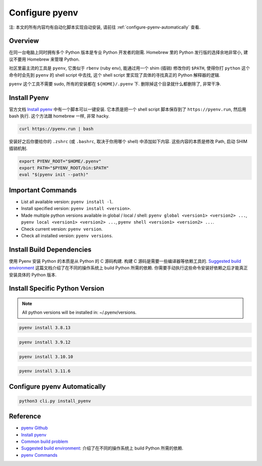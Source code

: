 Configure pyenv
==============================================================================
注: 本文的所有内容均有自动化脚本实现自动安装, 请前往 :ref:`configure-pyenv-automatically` 查看.


Overview
------------------------------------------------------------------------------
在同一台电脑上同时拥有多个 Python 版本是专业 Python 开发者的刚需. Homebrew 里的 Python 发行版的选择余地非常小, 建议不要用 Homebrew 来管理 Python.

社区里最主流的工具是 ``pyenv``, 它类似于 ``rbenv`` (ruby env), 能通过用一个 shim (插销) 修改你的 ``$PATH``, 使得你打 ``python`` 这个命令时会先到 ``pyenv`` 的 shell script 中去找, 这个 shell script 里实现了具体的寻找真正的 Python 解释器的逻辑.

``pyenv`` 这个工具不需要 sudo, 所有的安装都在 ``${HOME}/.pyenv`` 下. 删除掉这个目录就什么都删除了, 非常干净.


Install Pyenv
------------------------------------------------------------------------------
官方文档 `Install pyenv <https://github.com/pyenv/pyenv?tab=readme-ov-file#installation>`_ 中有一个脚本可以一键安装. 它本质是把一个 shell script 脚本保存到了 ``https://pyenv.run``, 然后用 bash 执行. 这个方法跟 homebrew 一样, 非常 hacky.

.. code-block:: bash

    curl https://pyenv.run | bash

安装好之后你要给你的 ``.zshrc`` (或 ``.bashrc``, 取决于你用哪个 shell) 中添加如下内容. 这些内容的本质是修改 Path, 启动 SHIM 插销机制.

.. code-block:: bash

    export PYENV_ROOT="$HOME/.pyenv"
    export PATH="$PYENV_ROOT/bin:$PATH"
    eval "$(pyenv init --path)"


Important Commands
------------------------------------------------------------------------------
- List all available version: ``pyenv install -l``.
- Install specified version: ``pyenv install <version>``.
- Made multiple python versions available in global / local / shell: ``pyenv global <version1> <version2> ...``, ``pyenv local <version1> <version2> ...``, ``pyenv shell <version1> <version2> ...``.
- Check current version: ``pyenv version``.
- Check all installed version: ``pyenv versions``.


Install Build Dependencies
------------------------------------------------------------------------------
使用 Pyenv 安装 Python 的本质是从 Python 的 C 源码构建. 构建 C 源码是需要一些编译器等依赖工具的. `Suggested build environment <https://github.com/pyenv/pyenv/wiki#suggested-build-environment>`_ 这篇文档介绍了在不同的操作系统上 build Python 所需的依赖. 你需要手动执行这些命令安装好依赖之后才能真正安装具体的 Python 版本.


Install Specific Python Version
------------------------------------------------------------------------------
.. note::

    All python versions will be installed in: ~/.pyenv/versions.

.. code-block:: bash

    pyenv install 3.8.13

.. code-block:: bash

    pyenv install 3.9.12

.. code-block:: bash

    pyenv install 3.10.10

.. code-block:: bash

    pyenv install 3.11.6


.. _configure-pyenv-automatically:

Configure pyenv Automatically
------------------------------------------------------------------------------
.. code-block:: bash

    python3 cli.py install_pyenv


Reference
------------------------------------------------------------------------------
- `pyenv Github <https://github.com/pyenv/pyenv>`_
- `Install pyenv <https://github.com/pyenv/pyenv?tab=readme-ov-file#installation>`_
- `Common build problem <https://github.com/pyenv/pyenv/wiki/Common-build-problems>`_
- `Suggested build environment <https://github.com/pyenv/pyenv/wiki#suggested-build-environment>`_: 介绍了在不同的操作系统上 build Python 所需的依赖.
- `pyenv Commands <https://github.com/pyenv/pyenv/blob/master/COMMANDS.md>`_
